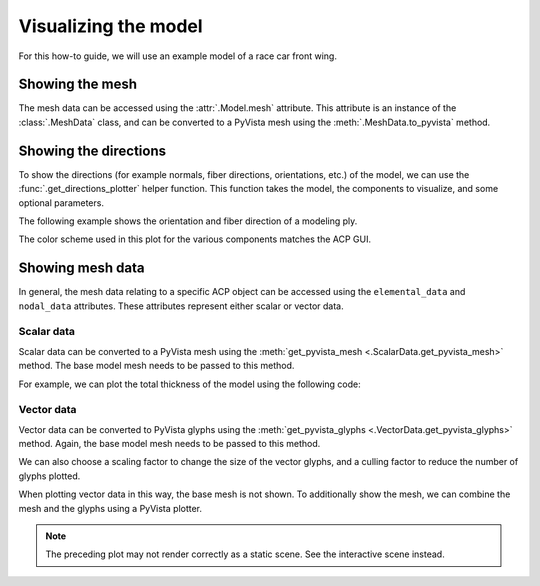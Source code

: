 Visualizing the model
---------------------

For this how-to guide, we will use an example model of a race car front wing.

.. pyvista-plot::
    :nofigs:
    :context:

    >>> import ansys.acp.core as pyacp
    >>> acp = pyacp.launch_acp()
    >>> path = acp.upload_file('/home/dgresch/tmp/race_car_nose.acph5')
    >>> model = acp.import_model(path=path)
    >>> model.update()

Showing the mesh
~~~~~~~~~~~~~~~~

The mesh data can be accessed using the :attr:`.Model.mesh` attribute. This attribute is an instance of the :class:`.MeshData` class, and can be converted to a PyVista mesh using the :meth:`.MeshData.to_pyvista` method.

.. pyvista-plot::
    :context:

    >>> model.mesh.to_pyvista().plot()


Showing the directions
~~~~~~~~~~~~~~~~~~~~~~

To show the directions (for example normals, fiber directions, orientations, etc.) of the model, we can use the :func:`.get_directions_plotter` helper function. This function takes the model, the components to visualize, and some optional parameters.

The following example shows the orientation and fiber direction of a modeling ply.

.. pyvista-plot::
    :context:

    >>> modeling_ply = model.modeling_groups['nose'].modeling_plies['mp.nose.4']
    >>> elemental_data = modeling_ply.elemental_data
    >>> directions_plotter = pyacp.get_directions_plotter(
    ...     model=model,
    ...     components=[
    ...         elemental_data.orientation,
    ...         elemental_data.fiber_direction
    ...     ],
    ...     length_factor=10.,
    ...     culling_factor=10,
    ... )
    >>> directions_plotter.show()

The color scheme used in this plot for the various components matches the ACP GUI.

Showing mesh data
~~~~~~~~~~~~~~~~~

In general, the mesh data relating to a specific ACP object can be accessed using the ``elemental_data`` and ``nodal_data`` attributes. These attributes represent either scalar or vector data.

Scalar data
'''''''''''

Scalar data can be converted to a PyVista mesh using the :meth:`get_pyvista_mesh <.ScalarData.get_pyvista_mesh>` method. The base model mesh needs to be passed to this method.

For example, we can plot the total thickness of the model using the following code:


.. pyvista-plot::
    :context:

    >>> thickness_data = model.elemental_data.thickness
    >>> pyvista_mesh = thickness_data.get_pyvista_mesh(mesh=model.mesh)
    >>> pyvista_mesh.plot()

Vector data
'''''''''''

Vector data can be converted to PyVista glyphs using the :meth:`get_pyvista_glyphs <.VectorData.get_pyvista_glyphs>` method. Again, the base model mesh needs to be passed to this method.

We can also choose a scaling factor to change the size of the vector glyphs, and a culling factor to reduce the number of glyphs plotted.


.. pyvista-plot::
    :context:

    >>> production_ply = model.modeling_groups['nose'].modeling_plies['mp.nose.6'].production_plies['ProductionPly.20']
    >>> ply_offset = production_ply.nodal_data.ply_offset
    >>> ply_offset.get_pyvista_glyphs(mesh=model.mesh, scaling_factor=6., culling_factor=5).plot()


When plotting vector data in this way, the base mesh is not shown. To additionally show the mesh, we can combine the mesh and the glyphs using a PyVista plotter.

.. pyvista-plot::
    :context:

    >>> import pyvista
    >>> plotter = pyvista.Plotter()
    >>> _ = plotter.add_mesh(model.mesh.to_pyvista(), color="white", opacity=0.5)
    >>> _ = plotter.add_mesh(
    ...     ply_offset.get_pyvista_glyphs(mesh=model.mesh, scaling_factor=6., culling_factor=5),
    ...     color="blue"
    ... )
    >>> plotter.show()

.. note::

    The preceding plot may not render correctly as a static scene. See the interactive scene instead.

.. pyvista-plot::
    :context:
    :include-source: false

    >>> acp.stop(timeout=0)
